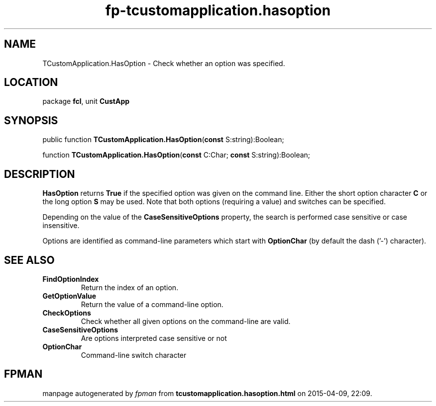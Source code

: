 .\" file autogenerated by fpman
.TH "fp-tcustomapplication.hasoption" 3 "2014-03-14" "fpman" "Free Pascal Programmer's Manual"
.SH NAME
TCustomApplication.HasOption - Check whether an option was specified.
.SH LOCATION
package \fBfcl\fR, unit \fBCustApp\fR
.SH SYNOPSIS
public function \fBTCustomApplication.HasOption\fR(\fBconst\fR S:string):Boolean;

function \fBTCustomApplication.HasOption\fR(\fBconst\fR C:Char; \fBconst\fR S:string):Boolean;
.SH DESCRIPTION
\fBHasOption\fR returns \fBTrue\fR if the specified option was given on the command line. Either the short option character \fBC\fR or the long option \fBS\fR may be used. Note that both options (requiring a value) and switches can be specified.

Depending on the value of the \fBCaseSensitiveOptions\fR property, the search is performed case sensitive or case insensitive.

Options are identified as command-line parameters which start with \fBOptionChar\fR (by default the dash ('-') character).


.SH SEE ALSO
.TP
.B FindOptionIndex
Return the index of an option.
.TP
.B GetOptionValue
Return the value of a command-line option.
.TP
.B CheckOptions
Check whether all given options on the command-line are valid.
.TP
.B CaseSensitiveOptions
Are options interpreted case sensitive or not
.TP
.B OptionChar
Command-line switch character

.SH FPMAN
manpage autogenerated by \fIfpman\fR from \fBtcustomapplication.hasoption.html\fR on 2015-04-09, 22:09.

